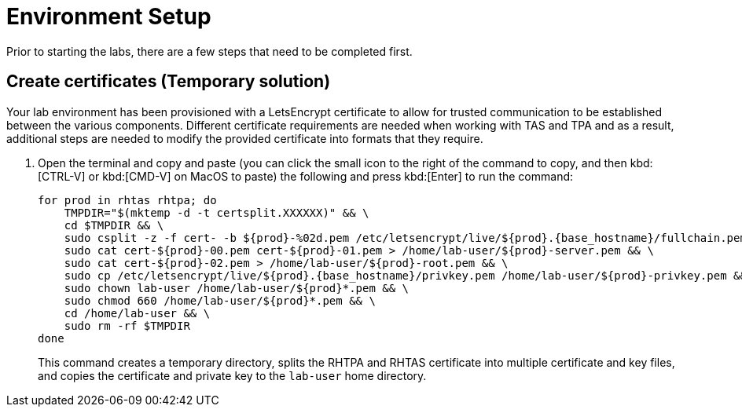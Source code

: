 = Environment Setup

Prior to starting the labs, there are a few steps that need to be completed first.

== Create certificates (Temporary solution)

Your lab environment has been provisioned with a LetsEncrypt certificate to allow for trusted communication to be established between the various components. Different certificate requirements are needed when working with TAS and TPA and as a result, additional steps are needed to modify the provided certificate into formats that they require.

. Open the terminal and copy and paste (you can click the small icon to the right of the command to copy, and then kbd:[CTRL-V] or kbd:[CMD-V] on MacOS to paste) the following and press kbd:[Enter] to run the command:
+
[source,bash, role="execute", subs="+attributes"]
----
for prod in rhtas rhtpa; do
    TMPDIR="$(mktemp -d -t certsplit.XXXXXX)" && \
    cd $TMPDIR && \
    sudo csplit -z -f cert- -b $\{prod}-%02d.pem /etc/letsencrypt/live/$\{prod}.{base_hostname}/fullchain.pem '/.*BEGIN CERTIFICATE.*/' '{*}' && \
    sudo cat cert-$\{prod}-00.pem cert-$\{prod}-01.pem > /home/lab-user/$\{prod}-server.pem && \
    sudo cat cert-$\{prod}-02.pem > /home/lab-user/$\{prod}-root.pem && \
    sudo cp /etc/letsencrypt/live/$\{prod}.{base_hostname}/privkey.pem /home/lab-user/$\{prod}-privkey.pem && \
    sudo chown lab-user /home/lab-user/$\{prod}*.pem && \
    sudo chmod 660 /home/lab-user/$\{prod}*.pem && \
    cd /home/lab-user && \
    sudo rm -rf $TMPDIR
done
----
+
This command creates a temporary directory, splits the RHTPA and RHTAS certificate into multiple certificate and key files, and copies the certificate and private key to the `lab-user` home directory.
